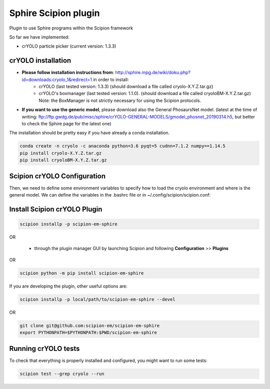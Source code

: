 Sphire Scipion plugin
=====================

Plugin to use Sphire programs within the Scipion framework

So far we have implemented:

- crYOLO particle picker (current version: 1.3.3)


crYOLO installation
-------------------

- **Please follow installation instructions from**: http://sphire.mpg.de/wiki/doku.php?id=downloads:cryolo_1&redirect=1 in order to install:
   - crYOLO (last tested version: 1.3.3) (should download a file called cryolo-X.Y.Z.tar.gz)
   - crYOLO's boxmanager (last tested version: 1.1.0). (should download a file called cryoloBM-X.Y.Z.tar.gz) Note: the BoxManager is not strictly necessary for using the Scipion protocols.

- **If you want to use the generic model**, please download also the General PhosaursNet model. (latest at the time of writing: ftp://ftp.gwdg.de/pub/misc/sphire/crYOLO-GENERAL-MODELS/gmodel_phosnet_20190314.h5, but better to check the Sphire page for the latest one)

The installation should be pretty easy if you have already a conda installation.

.. code-block::

   conda create -n cryolo -c anaconda python=3.6 pyqt=5 cudnn=7.1.2 numpy==1.14.5
   pip install cryolo-X.Y.Z.tar.gz 
   pip install cryoloBM-X.Y.Z.tar.gz

Scipion crYOLO Configuration
----------------------------
Then, we need to define some environment variables to specify how to load the cryolo environment and where is the general model. We can define the variables in the .bashrc file or in ~/.config/scipion/scipion.conf:

.. code-block::
    CRYOLO_ENV_ACTIVATION = '. /path/to/anaconda/etc/profile.d/conda.sh; conda activate cryolo'
    CRYOLO_GENERIC_MODEL = path/to/the/downloaded/General_PhosaursNet_model

Install Scipion crYOLO Plugin
-----------------------------

.. code-block::

      scipion installp -p scipion-em-sphire

OR

  - through the plugin manager GUI by launching Scipion and following **Configuration** >> **Plugins**
OR 

.. code-block::

   scipion python -m pip install scipion-em-sphire

If you are developing the plugin, other useful options are:

.. code-block::

    scipion installp -p local/path/to/scipion-em-sphire --devel
OR

.. code-block::

   git clone git@github.com:scipion-em/scipion-em-sphire
   export PYTHONPATH=$PYTHONPATH:$PWD/scipion-em-sphire


Running crYOLO tests
-----------------------------
To check that everything is properly installed and configured, you might want to run some tests:

.. code-block::

   scipion test --grep cryolo --run
